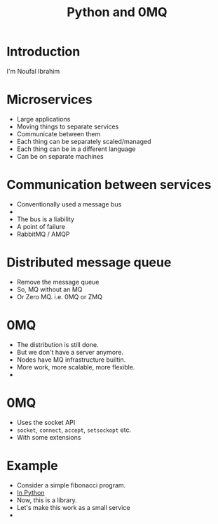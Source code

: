 #+TITLE: Python and 0MQ

* Introduction
  I'm Noufal Ibrahim

* Microservices
  - Large applications
  - Moving things to separate services
  - Communicate between them
  - Each thing can be separately scaled/managed
  - Each thing can be in a different language
  - Can be on separate machines

* Communication between services
  - Conventionally used a message bus
  - [[./bus.png]]  
  - The bus is a liability
  - A point of failure
  - RabbitMQ / AMQP

* Distributed message queue
  - Remove the message queue
  - So, MQ without an MQ
  - Or Zero MQ. i.e. 0MQ or ZMQ

* 0MQ
  - The distribution is still done.
  - But we don't have a server anymore.
  - Nodes have MQ infrastructure builtin.
  - More work, more scalable, more flexible.
  - [[./zmq-layout.png]]

* 0MQ
  - Uses the socket API
  - =socket=, =connect=, =accept=, =setsockopt= etc.
  - With some extensions

* Example  
  - Consider a simple fibonacci program.
  - [[./code/c0_fib.py][In Python]]
  - Now, this is a library.
  - Let's make this work as a small service
  - 



    
    

  
  
    
  


